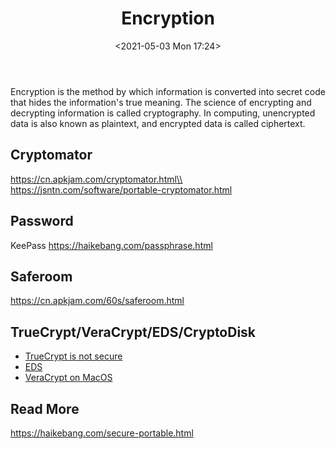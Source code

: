 #+HUGO_BASE_DIR: ../
#+TITLE: Encryption
#+DATE: <2021-05-03 Mon 17:24>
#+HUGO_AUTO_SET_LASTMOD: t
#+HUGO_TAGS: 
#+HUGO_CATEGORIES: 
#+HUGO_DRAFT: false
Encryption is the method by which information is converted into secret code that
hides the information's true meaning. The science of encrypting and decrypting
information is called cryptography. In computing, unencrypted data is also known
as plaintext, and encrypted data is called ciphertext.
** Cryptomator
https://cn.apkjam.com/cryptomator.html\\
https://jsntn.com/software/portable-cryptomator.html
** Password
KeePass https://haikebang.com/passphrase.html
** Saferoom
https://cn.apkjam.com/60s/saferoom.html
** TrueCrypt/VeraCrypt/EDS/CryptoDisk
- [[https://jsntn.com/software/2014/06/01/truecrypt.html][TrueCrypt is not secure]]
- [[https://cn.apkjam.com/eds.html][EDS]]
- [[file:veracrypt-on-macos.org][VeraCrypt on MacOS]]
** Read More
https://haikebang.com/secure-portable.html
